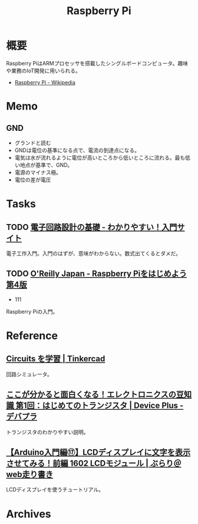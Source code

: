 :PROPERTIES:
:ID:       e467a776-320f-45e7-bb12-c973de004e9c
:END:
#+title: Raspberry Pi
* 概要
Raspberry PiはARMプロセッサを搭載したシングルボードコンピュータ。趣味や業務のIoT開発に用いられる。

- [[https://ja.wikipedia.org/wiki/Raspberry_Pi][Raspberry Pi - Wikipedia]]
* Memo
** GND
- グランドと読む
- GNDは電位の基準になる点で、電流の到達点になる。
- 電気は水が流れるように電位が高いところから低いところに流れる。最も低い地点が基準で、GND。
- 電源のマイナス極。
- 電位の差が電圧
* Tasks
** TODO [[https://www.kairo-nyumon.com/index.html][電子回路設計の基礎 - わかりやすい！入門サイト]]
:LOGBOOK:
CLOCK: [2022-10-21 Fri 12:53]--[2022-10-21 Fri 13:18] =>  0:25
:END:
電子工作入門。入門のはずが、意味がわからない。数式出てくるとダメだ。
** TODO [[https://www.oreilly.co.jp/books/9784873119991/][O'Reilly Japan - Raspberry Piをはじめよう 第4版]]
:LOGBOOK:
CLOCK: [2022-10-21 Fri 14:24]--[2022-10-21 Fri 14:49] =>  0:25
CLOCK: [2022-10-21 Fri 12:06]--[2022-10-21 Fri 12:31] =>  0:25
CLOCK: [2022-10-20 Thu 18:08]--[2022-10-20 Thu 18:33] =>  0:25
CLOCK: [2022-10-20 Thu 12:50]--[2022-10-20 Thu 13:15] =>  0:25
CLOCK: [2022-09-29 Thu 18:29]--[2022-09-29 Thu 18:54] =>  0:25
CLOCK: [2022-09-29 Thu 17:44]--[2022-09-29 Thu 18:09] =>  0:25
CLOCK: [2022-09-29 Thu 13:42]--[2022-09-29 Thu 14:07] =>  0:25
CLOCK: [2022-09-29 Thu 08:41]--[2022-09-29 Thu 09:06] =>  0:25
CLOCK: [2022-09-29 Thu 00:46]--[2022-09-29 Thu 01:11] =>  0:25
CLOCK: [2022-09-28 Wed 22:47]--[2022-09-28 Wed 23:12] =>  0:25
CLOCK: [2022-09-28 Wed 22:16]--[2022-09-28 Wed 22:41] =>  0:25
:END:

- 111

Raspberry Piの入門。
* Reference
** [[https://www.tinkercad.com/learn/circuits][Circuits を学習 | Tinkercad]]
回路シミュレータ。
** [[https://deviceplus.jp/mc-general/tidbits-of-electronics-01/][ここが分かると面白くなる！エレクトロニクスの豆知識 第1回：はじめてのトランジスタ | Device Plus - デバプラ]]
トランジスタのわかりやすい説明。
** [[https://burariweb.info/electronic-work/arduino-learning/arduino-lcd-module-display.html][【Arduino入門編⑰】LCDディスプレイに文字を表示させてみる！前編 1602 LCDモジュール | ぶらり＠web走り書き]]
LCDディスプレイを使うチュートリアル。
* Archives
